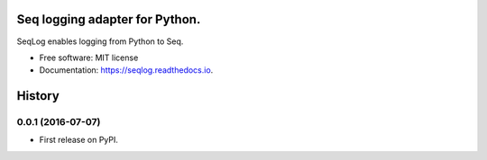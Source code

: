 ===============================
Seq logging adapter for Python.
===============================


.. image:: https://img.shields.io/pypi/v/seqlog.svg
        :target: https://pypi.python.org/pypi/seqlog

.. image:: https://img.shields.io/travis/tintoy/seqlog.svg
        :target: https://travis-ci.org/tintoy/seqlog

.. image:: https://readthedocs.org/projects/seqlog/badge/?version=latest
        :target: https://seqlog.readthedocs.io/en/latest/?badge=latest
        :alt: Documentation Status


SeqLog enables logging from Python to Seq.


* Free software: MIT license
* Documentation: https://seqlog.readthedocs.io.


=======
History
=======

0.0.1 (2016-07-07)
------------------

* First release on PyPI.


